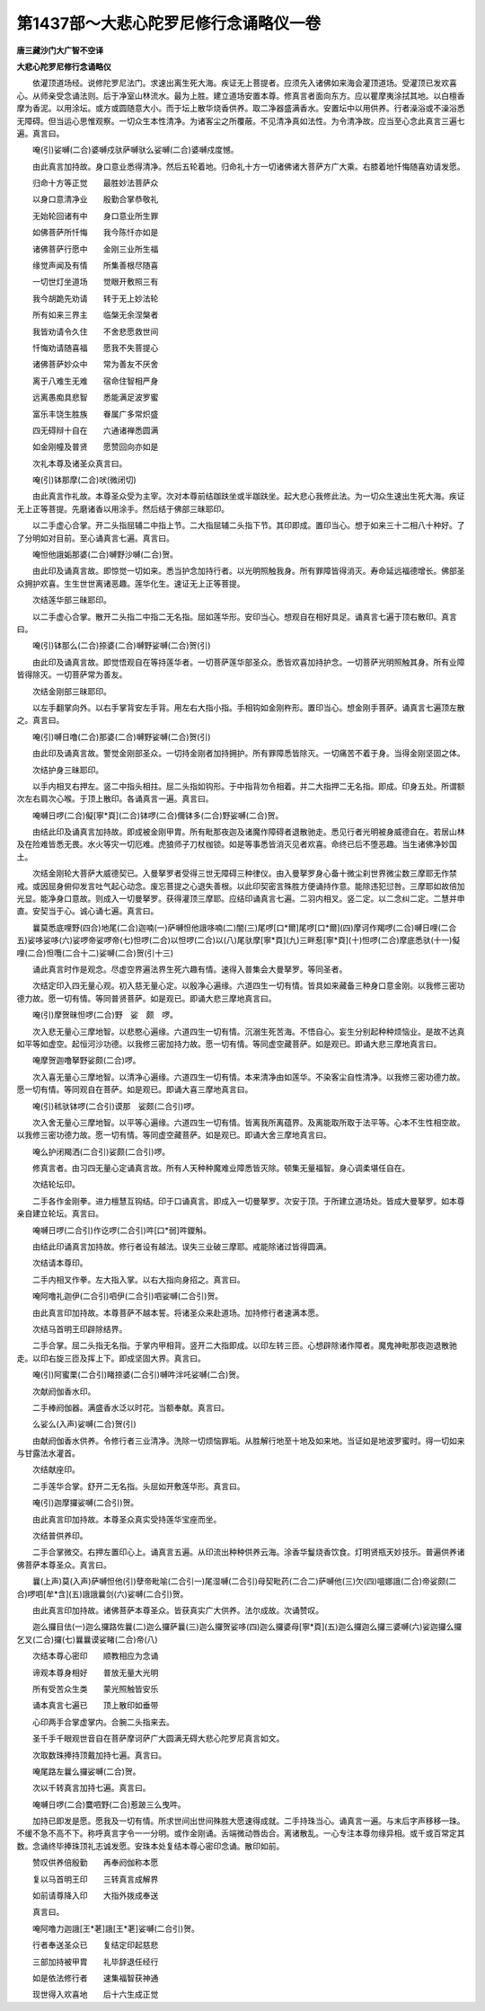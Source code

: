 第1437部～大悲心陀罗尼修行念诵略仪一卷
==========================================

**唐三藏沙门大广智不空译**

**大悲心陀罗尼修行念诵略仪**


　　依灌顶道场经。说修陀罗尼法门。求速出离生死大海。疾证无上菩提者。应须先入诸佛如来海会灌顶道场。受灌顶已发欢喜心。从师亲受念诵法则。后于净室山林流水。最为上胜。建立道场安置本尊。修真言者面向东方。应以瞿摩夷涂拭其地。以白檀香摩为香泥。以用涂坛。或方或圆随意大小。而于坛上散华烧香供养。取二净器盛满香水。安置坛中以用供养。行者澡浴或不澡浴悉无障碍。但当运心思惟观察。一切众生本性清净。为诸客尘之所覆蔽。不见清净真如法性。为令清净故。应当至心念此真言三遍七遍。真言曰。

　　唵(引)娑嚩(二合)婆嚩戍驮萨嚩驮么娑嚩(二合)婆嚩戍度憾。

　　由此真言加持故。身口意业悉得清净。然后五轮着地。归命礼十方一切诸佛诸大菩萨方广大乘。右膝着地忏悔随喜劝请发愿。

　　归命十方等正觉　　最胜妙法菩萨众

　　以身口意清净业　　殷勤合掌恭敬礼

　　无始轮回诸有中　　身口意业所生罪

　　如佛菩萨所忏悔　　我今陈忏亦如是

　　诸佛菩萨行愿中　　金刚三业所生福

　　缘觉声闻及有情　　所集善根尽随喜

　　一切世灯坐道场　　觉眼开敷照三有

　　我今胡跪先劝请　　转于无上妙法轮

　　所有如来三界主　　临槃无余涅槃者

　　我皆劝请令久住　　不舍悲愿救世间

　　忏悔劝请随喜福　　愿我不失菩提心

　　诸佛菩萨妙众中　　常为善友不厌舍

　　离于八难生无难　　宿命住智相严身

　　远离愚痴具悲智　　悉能满足波罗蜜

　　富乐丰饶生胜族　　眷属广多常炽盛

　　四无碍辩十自在　　六通诸禅悉圆满

　　如金刚幢及普贤　　愿赞回向亦如是

　　次礼本尊及诸圣众真言曰。

　　唵(引)钵那摩(二合)吠(微闭切)

　　由此真言作礼故。本尊圣众受为主宰。次对本尊前结跏趺坐或半跏趺坐。起大悲心我修此法。为一切众生速出生死大海。疾证无上正等菩提。先磨诸香以用涂手。然后结于佛部三昧耶印。

　　以二手虚心合掌。开二头指屈辅二中指上节。二大指屈辅二头指下节。其印即成。置印当心。想于如来三十二相八十种好。了了分明如对目前。至心诵真言七遍。真言曰。

　　唵怛他誐姤那婆(二合)嚩野沙嚩(二合)贺。

　　由此印及诵真言故。即惊觉一切如来。悉当护念加持行者。以光明照触我身。所有罪障皆得消灭。寿命延远福德增长。佛部圣众拥护欢喜。生生世世离诸恶趣。莲华化生。速证无上正等菩提。

　　次结莲华部三昧耶印。

　　以二手虚心合掌。散开二头指二中指二无名指。屈如莲华形。安印当心。想观自在相好具足。诵真言七遍于顶右散印。真言曰。

　　唵(引)钵那么(二合)捺婆(二合)嚩野娑嚩(二合)贺(引)

　　由此印及诵真言故。即觉悟观自在等持莲华者。一切菩萨莲华部圣众。悉皆欢喜加持护念。一切菩萨光明照触其身。所有业障皆得除灭。一切菩萨常为善友。

　　次结金刚部三昧耶印。

　　以左手翻掌向外。以右手掌背安左手背。用左右大指小指。手相钩如金刚杵形。置印当心。想金刚手菩萨。诵真言七遍顶左散之。真言曰。

　　唵(引)嚩日噜(二合)那婆(二合)嚩野娑嚩(二合)贺(引)

　　由此印及诵真言故。警觉金刚部圣众。一切持金刚者加持拥护。所有罪障悉皆除灭。一切痛苦不着于身。当得金刚坚固之体。

　　次结护身三昧耶印。

　　以手内相叉右押左。竖二中指头相拄。屈二头指如钩形。于中指背勿令相着。并二大指押二无名指。即成。印身五处。所谓额次左右肩次心喉。于顶上散印。各诵真言一遍。真言曰。

　　唵嚩日啰(二合)儗[寧*頁](二合)钵啰(二合)儞钵多(二合)野娑嚩(二合)贺。

　　由结此印及诵真言加持故。即成被金刚甲胄。所有毗那夜迦及诸魔作障碍者退散驰走。悉见行者光明被身威德自在。若居山林及在险难皆悉无畏。水火等灾一切厄难。虎狼师子刀杖枷锁。如是等事悉皆消灭见者欢喜。命终已后不堕恶趣。当生诸佛净妙国土。

　　次结金刚轮大菩萨大威德契已。入曼拏罗者受得三世无障碍三种律仪。由入曼拏罗身心备十微尘刹世界微尘数三摩耶无作禁戒。或因屈身俯仰发言吐气起心动念。废忘菩提之心退失善根。以此印契密言殊胜方便诵持作意。能除违犯愆咎。三摩耶如故倍加光显。能净身口意故。则成入一切曼拏罗。获得灌顶三摩耶。应结印诵真言七遍。二羽内相叉。竖二定。以二念纠二定。二慧并申直。安契当于心。诚心诵七遍。真言曰。

　　曩莫悉底哩野(四合)地尾(二合)迦喃(一)萨嚩怛他誐哆喃(二)闇(三)尾啰[口*爾]尾啰[口*爾](四)摩诃作羯啰(二合)嚩日哩(二合五)娑哆娑哆(六)娑啰帝娑啰帝(七)怛啰(二合)以怛啰(二合)以(八)尾驮摩[寧*頁](九)三畔惹[寧*頁](十)怛啰(二合)摩底悉驮(十一)儗哩(二合)怛囕(二合十二)娑嚩(二合)贺(引十三)

　　诵此真言时作是观念。尽虚空界遍法界生死六趣有情。速得入普集会大曼拏罗。等同圣者。

　　次结定印入四无量心观。初入慈无量心定。以殷净心遍缘。六道四生一切有情。皆具如来藏备三种身口意金刚。以我修三密功德力故。愿一切有情。等同普贤菩萨。如是观已。即诵大悲三摩地真言曰。

　　唵(引)摩贺昧怛啰(二合)野　娑　颇　啰。

　　次入悲无量心三摩地智。以悲愍心遍缘。六道四生一切有情。沉溺生死苦海。不悟自心。妄生分别起种种烦恼业。是故不达真如平等如虚空。起恒河沙功德。以我修三密加持力故。愿一切有情。等同虚空藏菩萨。如是观已。即诵大悲三摩地真言曰。

　　唵摩贺迦噜拏野娑颇(二合)啰。

　　次入喜无量心三摩地智。以清净心遍缘。六道四生一切有情。本来清净由如莲华。不染客尘自性清净。以我修三密功德力故。愿一切有情。等同观自在菩萨。如是观已。即诵大喜三摩地真言曰。

　　唵(引)秫驮钵啰(二合引)谟那　娑颇(二合引)啰。

　　次入舍无量心三摩地智。以平等心遍缘。六道四生一切有情。皆离我所离蕴界。及离能取所取于法平等。心本不生性相空故。以我修三密功德力故。愿一切有情。等同虚空藏菩萨。如是观已。即诵大舍三摩地真言曰。

　　唵么护闭羯洒(二合引)娑颇(二合引)啰。

　　修真言者。由习四无量心定诵真言故。所有人天种种魔难业障悉皆灭除。顿集无量福智。身心调柔堪任自在。

　　次结轮坛印。

　　二手各作金刚拳。进力檀慧互钩结。印于口诵真言。即成入一切曼拏罗。次安于顶。于所建立道场处。皆成大曼拏罗。如本尊亲自建立轮坛。真言曰。

　　唵嚩日啰(二合引)作讫啰(二合引)吽[口*弱]吽鑁斛。

　　由结此印诵真言加持故。修行者设有越法。误失三业破三摩耶。戒能除诸过皆得圆满。

　　次结请本尊印。

　　二手内相叉作拳。左大指入掌。以右大指向身招之。真言曰。

　　唵阿噜礼迦伊(二合引)呬伊(二合引)呬娑嚩(二合引)贺。

　　由此真言印加持故。本尊菩萨不越本誓。将诸圣众来赴道场。加持修行者速满本愿。

　　次结马首明王印辟除结界。

　　二手合掌。屈二头指无名指。于掌内甲相背。竖开二大指即成。以印左转三匝。心想辟除诸作障者。魔鬼神毗那夜迦退散驰走。以印右旋三匝及挥上下。即成坚固大界。真言曰。

　　唵(引)阿蜜栗(二合引)睹捺婆(二合引)嚩吽泮吒娑嚩(二合)贺。

　　次献阏伽香水印。

　　二手棒阏伽器。满盛香水泛以时花。当额奉献。真言曰。

　　么娑么(入声)娑嚩(二合)贺(引)

　　由献阏伽香水供养。令修行者三业清净。洗除一切烦恼罪垢。从胜解行地至十地及如来地。当证如是地波罗蜜时。得一切如来与甘露法水灌首。

　　次结献座印。

　　二手莲华合掌。舒开二无名指。头屈如开敷莲华形。真言曰。

　　唵(引)迦摩攞娑嚩(二合引)贺。

　　由此真言印加持故。本尊圣众真实受持莲华宝座而坐。

　　次结普供养印。

　　二手合掌微交。右押左置印心上。诵真言五遍。从印流出种种供养云海。涂香华鬘烧香饮食。灯明贤瓶天妙技乐。普遍供养诸佛菩萨本尊圣众。真言曰。

　　曩(上声)莫(入声)萨嚩怛他(引)孽帝毗喻(二合引一)尾湿嚩(二合引)母契毗药(二合二)萨嚩他(三)欠(四)嗢娜誐(二合)帝娑颇(二合)啰呬[牟*含](五)誐誐曩剑(六)娑嚩(二合引)贺。

　　由此真言印加持故。诸佛菩萨本尊圣众。皆获真实广大供养。法尔成故。次诵赞叹。

　　迦么攞目佉(一)迦么攞路佐曩(二)迦么攞萨曩(三)迦么攞贺娑哆(四)迦么攞婆母[寧*頁](五)迦么攞迦么攞三婆嚩(六)娑迦攞么攞乞叉(二合)攞(七)曩曩谟娑睹(二合)帝(八)

　　次结本尊心密印　　顺教相应为念诵

　　谛观本尊身相好　　普放无量大光明

　　所有受苦众生类　　蒙光照触皆安乐

　　诵本真言七遍已　　顶上散印如垂带

　　心印两手合掌虚掌内。合腕二头指来去。

　　圣千手千眼观世音自在菩萨摩诃萨广大圆满无碍大悲心陀罗尼真言如文。

　　次取数珠捧持顶戴加持七遍。真言曰。

　　唵尾路左曩么攞娑嚩(二合)贺。

　　次以千转真言加持七遍。真言曰。

　　唵嚩日啰(二合)麌呬野(二合)惹跛三么曳吽。

　　加持已即发是愿。愿我及一切有情。所求世间出世间殊胜大愿速得成就。二手持珠当心。诵真言一遍。与末后字声移移一珠。不缓不急不高不下。称呼真言字令一一分明。或作金刚诵。舌端微动唇齿合。离诸散乱。一心专注本尊勿缘异相。或千或百常定其数。念诵终毕捧珠顶礼志诚发愿。安珠本处复结本尊心密印念诵。散印如前。

　　赞叹供养倍殷勤　　再奉阏伽称本愿

　　复以马首明王印　　三转真言成解界

　　如前请尊降入印　　大指外拨成奉送

　　真言曰。

　　唵阿噜力迦誐[王*荖]誐[王*荖]娑嚩(二合引)贺。

　　行者奉送圣众已　　复结定印起慈悲

　　三部加持被甲胄　　礼毕辞退任经行

　　如是依法修行者　　速集福智获神通

　　现世得入欢喜地　　后十六生成正觉
